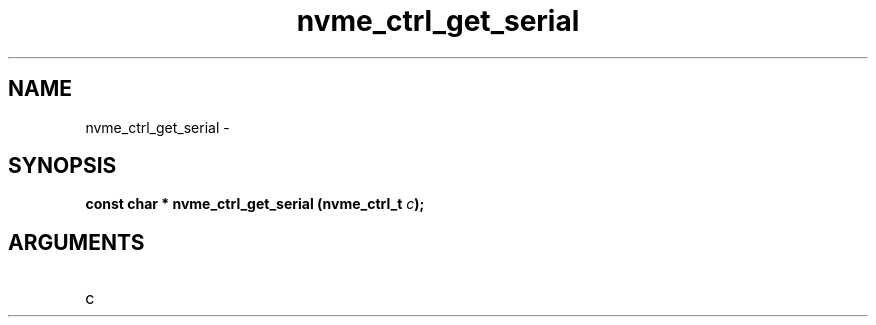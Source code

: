 .TH "nvme_ctrl_get_serial" 2 "nvme_ctrl_get_serial" "February 2020" "libnvme Manual"
.SH NAME
nvme_ctrl_get_serial \-
.SH SYNOPSIS
.B "const char *" nvme_ctrl_get_serial
.BI "(nvme_ctrl_t " c ");"
.SH ARGUMENTS
.IP "c" 12
